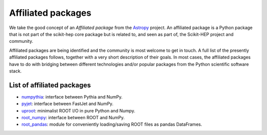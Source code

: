 .. _affiliations:

Affiliated packages
===================

We take the good concept of an *Affiliated package* from the `Astropy`_ project.
An affiliated package is a Python package that is not part of the scikit-hep core package but is related to,
and seen as part of, the Scikit-HEP project and community.

Affiliated packages are being identified and the community is most welcome to get in touch.
A full list of the presently affiliated packages follows, together with a very short description of their goals.
In most cases, the affiliated packages have to do with bridging between different technologies and/or popular packages
from the Python scientific software stack.

List of affiliated packages
---------------------------
* `numpythia <https://github.com/scikit-hep/numpythia>`_: interface between Pythia and NumPy.
* `pyjet <https://github.com/scikit-hep/pyjet>`_: interface between FastJet and NumPy.
* `uproot <https://github.com/scikit-hep/uproot>`_: minimalist ROOT I/O in pure Python and Numpy.
* `root_numpy <https://github.com/scikit-hep/root_numpy>`_: interface between ROOT and NumPy.
* `root_pandas <https://github.com/scikit-hep/root_pandas>`_: module for conveniently loading/saving ROOT files as pandas DataFrames.

.. _Astropy : http://www.astropy.org/
